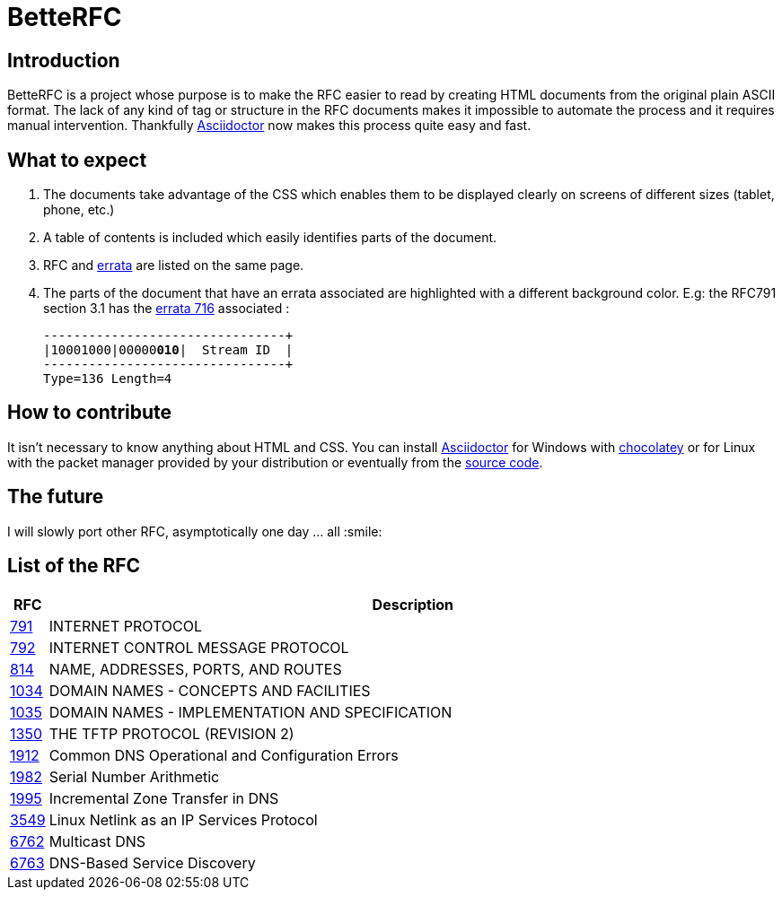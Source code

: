 //:RFC_PATH: link:https://gris8.github.io/betterfc
:RFC_PATH: link:https://betterfc.org

= BetteRFC

== Introduction

BetteRFC is a project whose purpose is to make the RFC easier to read by creating HTML documents from the original plain ASCII format.
The lack of any kind of tag or structure in the RFC documents makes it impossible to automate the process and it requires  manual intervention.
Thankfully https://asciidoctor.org[Asciidoctor] now makes this process quite easy and fast.

== What to expect

. The documents take advantage of the CSS which enables them to be displayed clearly on screens of different sizes (tablet, phone, etc.)
. A table of contents is included which easily identifies parts of the document.
. RFC and https://en.wikipedia.org/wiki/Erratum[errata] are listed on the same page.
. The parts of the document that have an errata associated are highlighted with a different background color. E.g: the RFC791 section 3.1 has the https://www.rfc-editor.org/errata/eid716[errata 716] associated :
+
[.rfc-error, subs=+macros]
....
+--------+--------+--------+--------+
|10001000|00000pass:quotes[*010*]|  Stream ID  |
+--------+--------+--------+--------+
Type=136 Length=4
....


== How to contribute

It isn't necessary to know anything about HTML and CSS. You can install https://asciidoctor.org[Asciidoctor] for Windows with https://chocolatey.org[chocolatey] or for Linux with the packet manager provided by your distribution or eventually from the https://github.com/asciidoctor/asciidoctor[source code].

== The future

I will slowly port other RFC, asymptotically one day ... all :smile:


== List of the RFC

[options="header", cols="<,~"]
|===
|            RFC                | Description
| {RFC_PATH}/rfc791.html[791]   | INTERNET PROTOCOL
| {RFC_PATH}/rfc792.html[792]   | INTERNET CONTROL MESSAGE PROTOCOL
| {RFC_PATH}/rfc814.html[814]   | NAME, ADDRESSES, PORTS, AND ROUTES
| {RFC_PATH}/rfc1034.html[1034] | DOMAIN NAMES - CONCEPTS AND FACILITIES
| {RFC_PATH}/rfc1035.html[1035] | DOMAIN NAMES - IMPLEMENTATION AND SPECIFICATION
| {RFC_PATH}/rfc1350.html[1350] | THE TFTP PROTOCOL (REVISION 2)
| {RFC_PATH}/rfc1912.html[1912] | Common DNS Operational and Configuration Errors
| {RFC_PATH}/rfc1982.html[1982] | Serial Number Arithmetic
| {RFC_PATH}/rfc1995.html[1995] | Incremental Zone Transfer in DNS
| {RFC_PATH}/rfc3549.html[3549] | Linux Netlink as an IP Services Protocol
| {RFC_PATH}/rfc6762.html[6762] | Multicast DNS
| {RFC_PATH}/rfc6763.html[6763] | DNS-Based Service Discovery
|===
